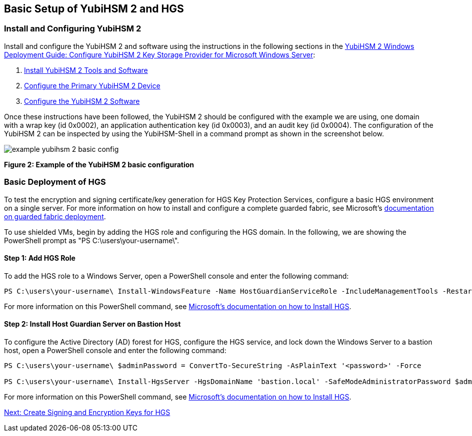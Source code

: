 == Basic Setup of YubiHSM 2 and HGS


=== Install and Configuring YubiHSM 2

Install and configure the YubiHSM 2 and software using the instructions in the following sections in the link:../YubiHSM_2_Windows_Deployment_Guide--Configure_YubiHSM_2_Key_Storage_Provider_for_Microsoft_Windows_Server/[YubiHSM 2 Windows Deployment Guide: Configure YubiHSM 2 Key Storage Provider for Microsoft Windows Server]:

1. link:../YubiHSM_2_Windows_Deployment_Guide--Configure_YubiHSM_2_Key_Storage_Provider_for_Microsoft_Windows_Server/Install_the_YubiHSM_Tools_and_Software.adoc[Install YubiHSM 2 Tools and Software]

2. link:../YubiHSM_2_Windows_Deployment_Guide--Configure_YubiHSM_2_Key_Storage_Provider_for_Microsoft_Windows_Server/Configure_the_Primary_YubiHSM_2_Device.adoc[Configure the Primary YubiHSM 2 Device]

3. link:../YubiHSM_2_Windows_Deployment_Guide--Configure_YubiHSM_2_Key_Storage_Provider_for_Microsoft_Windows_Server/Configure_the_YubiHSM_2_Software.adoc/[Configure the YubiHSM 2 Software]

Once these instructions have been followed, the YubiHSM 2 should be configured with the example we are using, one domain with a wrap key (id 0x0002), an application authentication key (id 0x0003), and an audit key (id 0x0004). The configuration of the YubiHSM 2 can be inspected by using the YubiHSM-Shell in a command prompt as shown in the screenshot below.

image::example-yubihsm-2-basic-config.png[]
**Figure 2: Example of the YubiHSM 2 basic configuration**


=== Basic Deployment of HGS

To test the encryption and signing certificate/key generation for HGS Key Protection Services, configure a basic HGS environment on a single server.  For more information on how to install and configure a complete guarded fabric, see Microsoft’s link:https://docs.microsoft.com/en-us/windows-server/security/guarded-fabric-shielded-vm/guarded-fabric-and-shielded-vms-top-node[documentation on guarded fabric deployment].

To use shielded VMs, begin by adding the HGS role and configuring the HGS domain. In the following, we are showing the PowerShell prompt as "PS C:\users\your-username\".


==== Step 1: Add HGS Role

To add the HGS role to a Windows Server, open a PowerShell console and enter the following command:

....
PS C:\users\your-username\ Install-WindowsFeature -Name HostGuardianServiceRole -IncludeManagementTools -Restart
....

For more information on this PowerShell command, see link:https://docs.microsoft.com/en-us/windows-server/security/guarded-fabric-shielded-vm/guarded-fabric-install-hgs-default[Microsoft’s documentation on how to Install HGS].


==== Step 2: Install Host Guardian Server on Bastion Host

To configure the Active Directory (AD) forest for HGS, configure the HGS service, and lock down the Windows Server to a bastion host, open a PowerShell console and enter the following command:

....
PS C:\users\your-username\ $adminPassword = ConvertTo-SecureString -AsPlainText '<password>' -Force

PS C:\users\your-username\ Install-HgsServer -HgsDomainName 'bastion.local' -SafeModeAdministratorPassword $adminPassword -Restart
....

For more information on this PowerShell command, see link:https://docs.microsoft.com/en-us/windows-server/security/guarded-fabric-shielded-vm/guarded-fabric-install-hgs-default[Microsoft’s documentation on how to Install HGS].


link:Create_Signing_and_Encryption_Keys_for_HGS.adoc[Next: Create Signing and Encryption Keys for HGS]
